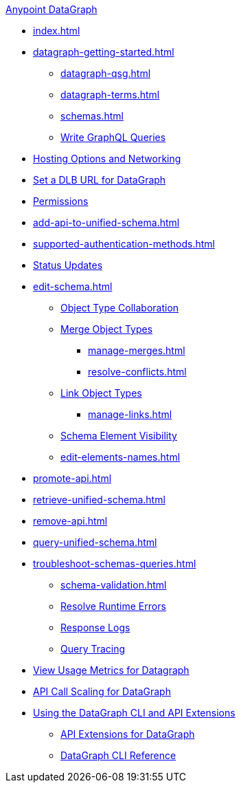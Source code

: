 .xref:index.adoc[Anypoint DataGraph]
* xref:index.adoc[]
* xref:datagraph-getting-started.adoc[]
  ** xref:datagraph-qsg.adoc[]
  ** xref:datagraph-terms.adoc[]
  ** xref:schemas.adoc[]
  ** xref:write-queries-tutorial.adoc[Write GraphQL Queries]
* xref:hosting-options.adoc[Hosting Options and Networking]
* xref:set-dlb.adoc[Set a DLB URL for DataGraph]
* xref:permissions.adoc[Permissions]
* xref:add-api-to-unified-schema.adoc[]
* xref:supported-authentication-methods.adoc[]
* xref:status-updates.adoc[Status Updates]
* xref:edit-schema.adoc[]
  ** xref:collaboration.adoc[Object Type Collaboration]
  ** xref:merge-types.adoc[Merge Object Types]
     *** xref:manage-merges.adoc[]
     *** xref:resolve-conflicts.adoc[]
  ** xref:linking.adoc[Link Object Types]
     *** xref:manage-links.adoc[]
  ** xref:manage-elements-visibility.adoc[Schema Element Visibility]
  ** xref:edit-elements-names.adoc[]
* xref:promote-api.adoc[]
* xref:retrieve-unified-schema.adoc[]
* xref:remove-api.adoc[]
* xref:query-unified-schema.adoc[]
* xref:troubleshoot-schemas-queries.adoc[]
  ** xref:schema-validation.adoc[]
  ** xref:resolve-runtime-errors.adoc[Resolve Runtime Errors]
  ** xref:troubleshoot-query-logs.adoc[Response Logs]
  ** xref:troubleshoot-query-traces.adoc[Query Tracing]
* xref:usage-metrics.adoc[View Usage Metrics for Datagraph]
* xref:api-call-scaling.adoc[API Call Scaling for DataGraph]
* xref:overview-cli-extensions.adoc[Using the DataGraph CLI and API Extensions]
** xref:api-extensions.adoc[API Extensions for DataGraph]
** xref:datagraph-cli.adoc[DataGraph CLI Reference]
